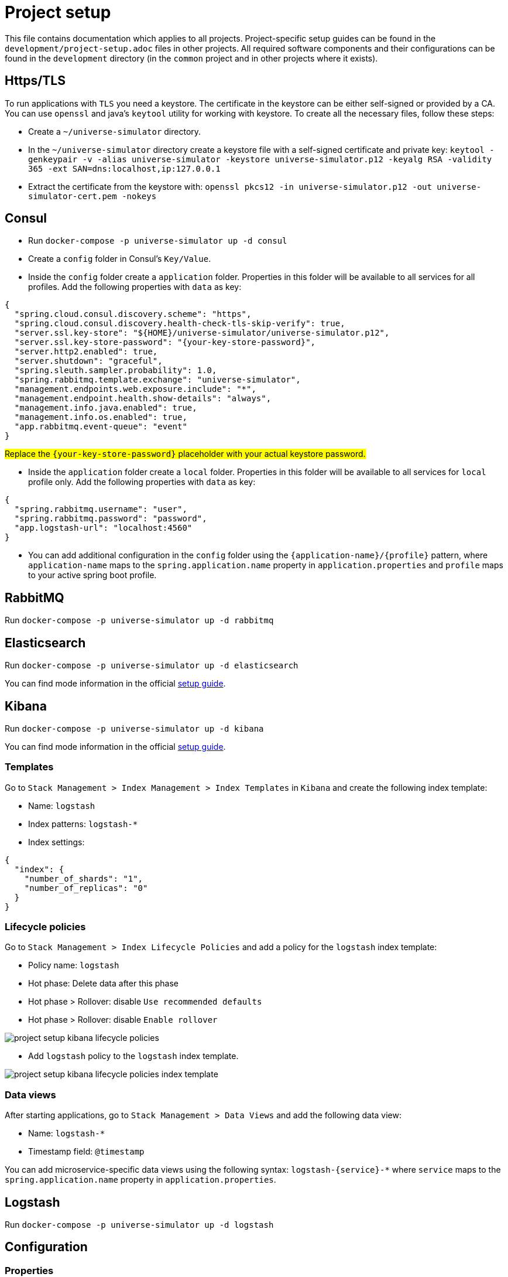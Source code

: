 = Project setup

This file contains documentation which applies to all projects.
Project-specific setup guides can be found in the
`development/project-setup.adoc` files in other projects. All required
software components and their configurations can be found in the
`development` directory (in the `common` project and in other projects
where it exists).

== Https/TLS
To run applications with `TLS` you need a keystore. The certificate in the
keystore can be either self-signed or provided by a CA. You can use `openssl`
and java's `keytool` utility for working with keystore. To create all the
necessary files, follow these steps:

* Create a `~/universe-simulator` directory.

* In the `~/universe-simulator` directory create a keystore file with a
self-signed certificate and private key: `keytool -genkeypair -v
-alias universe-simulator -keystore universe-simulator.p12 -keyalg RSA
-validity 365 -ext SAN=dns:localhost,ip:127.0.0.1`

* Extract the certificate from the keystore with:
`openssl pkcs12 -in universe-simulator.p12 -out universe-simulator-cert.pem
-nokeys`

== Consul
* Run `docker-compose -p universe-simulator up -d consul`

* Create a `config` folder in Consul's `Key/Value`.

* Inside the `config` folder create a `application` folder. Properties
in this folder will be available to all services for all profiles. Add
the following properties with `data` as key:

[source, json]
----
{
  "spring.cloud.consul.discovery.scheme": "https",
  "spring.cloud.consul.discovery.health-check-tls-skip-verify": true,
  "server.ssl.key-store": "${HOME}/universe-simulator/universe-simulator.p12",
  "server.ssl.key-store-password": "{your-key-store-password}",
  "server.http2.enabled": true,
  "server.shutdown": "graceful",
  "spring.sleuth.sampler.probability": 1.0,
  "spring.rabbitmq.template.exchange": "universe-simulator",
  "management.endpoints.web.exposure.include": "*",
  "management.endpoint.health.show-details": "always",
  "management.info.java.enabled": true,
  "management.info.os.enabled": true,
  "app.rabbitmq.event-queue": "event"
}
----
#Replace the `{your-key-store-password}` placeholder with your actual
keystore password.#

* Inside the `application` folder create a `local` folder. Properties
in this folder will be available to all services for `local` profile
only. Add the following properties with `data` as key:

[source, json]
----
{
  "spring.rabbitmq.username": "user",
  "spring.rabbitmq.password": "password",
  "app.logstash-url": "localhost:4560"
}
----

* You can add additional configuration in the `config` folder using the
`{application-name}/{profile}` pattern, where `application-name` maps
to the `spring.application.name` property in `application.properties`
and `profile` maps to your active spring boot profile.

== RabbitMQ
Run `docker-compose -p universe-simulator up -d rabbitmq`

== Elasticsearch

Run `docker-compose -p universe-simulator up -d elasticsearch`

You can find mode information in the official
https://www.elastic.co/guide/en/elasticsearch/reference/current/docker.html[
setup guide].

== Kibana

Run `docker-compose -p universe-simulator up -d kibana`

You can find mode information in the official
https://www.elastic.co/guide/en/kibana/current/docker.html[
setup guide].

=== Templates
Go to `Stack Management > Index Management > Index Templates` in
`Kibana` and create the following index template:

* Name: `logstash`
* Index patterns: `logstash-*`
* Index settings:

[source, json]
----
{
  "index": {
    "number_of_shards": "1",
    "number_of_replicas": "0"
  }
}
----

=== Lifecycle policies
Go to `Stack Management > Index Lifecycle Policies` and add a policy for
the `logstash` index template:

* Policy name: `logstash`
* Hot phase: Delete data after this phase
* Hot phase > Rollover: disable `Use recommended defaults`
* Hot phase > Rollover: disable `Enable rollover`

image::project-setup-kibana-lifecycle-policies.png[]

* Add `logstash` policy to the `logstash` index template.

image::project-setup-kibana-lifecycle-policies-index-template.png[]

=== Data views
After starting applications, go to `Stack Management > Data Views`
and add the following data view:

* Name: `logstash-*`
* Timestamp field: `@timestamp`

You can add microservice-specific data views using the following
syntax: `logstash-{service}-*` where `service` maps to the
`spring.application.name` property in `application.properties`.

== Logstash
Run `docker-compose -p universe-simulator up -d logstash`

== Configuration

=== Properties
Create a `application-local.properties` file next to
`application.properties` in all projects except `common` and add the
following properties:

----
#config
spring.config.import=consul:
#server
server.port={port-of-your-choice}
----

=== Environment variables
Add the following OS environment variables:

* `US_GITHUB_PACKAGES_USER`
* `US_GITHUB_PACKAGES_TOKEN`
* `US_CONSUL_HOST`
* `US_CONSUL_PORT`

== Running an application
You can run an application with the `local` profile from your IDE or
with the following command: `./gradlew bootRun
--args='--spring.profiles.active=local'`.
